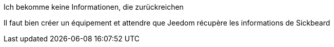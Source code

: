 [panel,danger]
.Ich bekomme keine Informationen, die zurückreichen
--
Il faut bien créer un équipement et attendre que Jeedom récupère les informations de Sickbeard
--